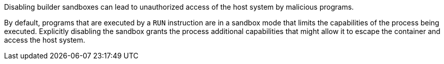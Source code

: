 Disabling builder sandboxes can lead to unauthorized access of the host system
by malicious programs.

By default, programs that are executed by a `RUN` instruction are in a sandbox
mode that limits the capabilities of the process being executed. Explicitly
disabling the sandbox grants the process additional capabilities that might
allow it to escape the container and access the host system.
